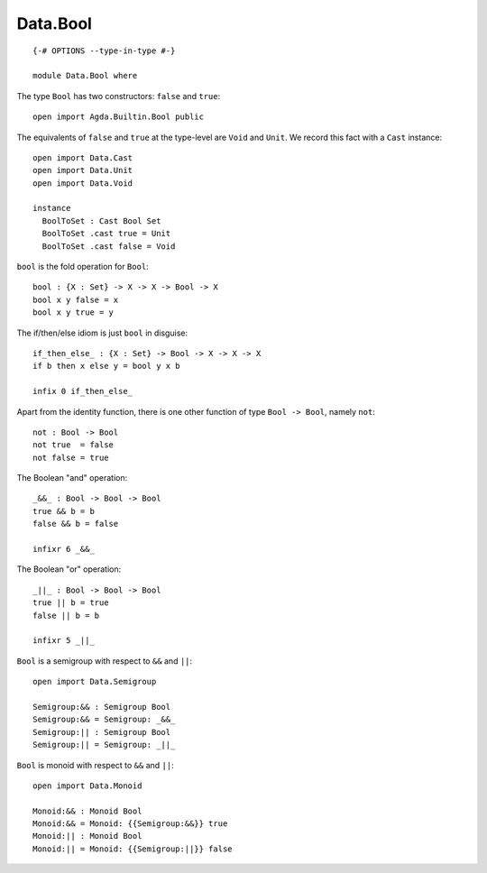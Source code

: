 *********
Data.Bool
*********
::

  {-# OPTIONS --type-in-type #-}

  module Data.Bool where
  
The type ``Bool`` has two constructors: ``false`` and ``true``::

  open import Agda.Builtin.Bool public

The equivalents of ``false`` and ``true`` at the type-level are ``Void`` and ``Unit``. We record this fact with a ``Cast`` instance::

  open import Data.Cast
  open import Data.Unit
  open import Data.Void
  
  instance
    BoolToSet : Cast Bool Set
    BoolToSet .cast true = Unit
    BoolToSet .cast false = Void

``bool`` is the fold operation for ``Bool``::

  bool : {X : Set} -> X -> X -> Bool -> X
  bool x y false = x
  bool x y true = y

The if/then/else idiom is just ``bool`` in disguise::

  if_then_else_ : {X : Set} -> Bool -> X -> X -> X
  if b then x else y = bool y x b

  infix 0 if_then_else_

Apart from the identity function, there is one other function of type
``Bool -> Bool``, namely ``not``::

  not : Bool -> Bool
  not true  = false
  not false = true

The Boolean "and" operation::

  _&&_ : Bool -> Bool -> Bool
  true && b = b
  false && b = false

  infixr 6 _&&_

The Boolean "or" operation::

  _||_ : Bool -> Bool -> Bool
  true || b = true
  false || b = b

  infixr 5 _||_

``Bool`` is a semigroup with respect to ``&&`` and ``||``::

  open import Data.Semigroup

  Semigroup:&& : Semigroup Bool
  Semigroup:&& = Semigroup: _&&_
  Semigroup:|| : Semigroup Bool
  Semigroup:|| = Semigroup: _||_

``Bool`` is monoid with respect to ``&&`` and ``||``::

  open import Data.Monoid

  Monoid:&& : Monoid Bool
  Monoid:&& = Monoid: {{Semigroup:&&}} true
  Monoid:|| : Monoid Bool
  Monoid:|| = Monoid: {{Semigroup:||}} false
